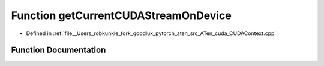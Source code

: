 .. _function_at__cuda__getCurrentCUDAStreamOnDevice:

Function getCurrentCUDAStreamOnDevice
=====================================

- Defined in :ref:`file__Users_robkunkle_fork_goodlux_pytorch_aten_src_ATen_cuda_CUDAContext.cpp`


Function Documentation
----------------------


.. doxygenfunction:: at::cuda::getCurrentCUDAStreamOnDevice
